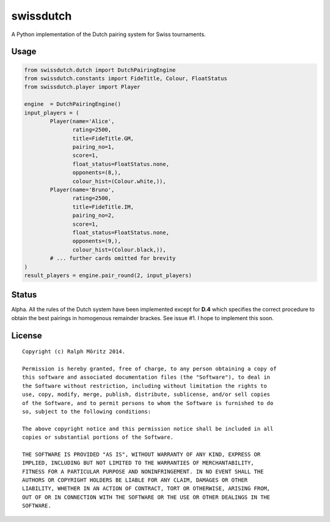 swissdutch
==========

A Python implementation of the Dutch pairing system for Swiss tournaments.

Usage
-----

.. code:: python

    from swissdutch.dutch import DutchPairingEngine
    from swissdutch.constants import FideTitle, Colour, FloatStatus
    from swissdutch.player import Player

    engine  = DutchPairingEngine()
    input_players = (
            Player(name='Alice',
                   rating=2500,
                   title=FideTitle.GM,
                   pairing_no=1,
                   score=1,
                   float_status=FloatStatus.none,
                   opponents=(8,),
                   colour_hist=(Colour.white,)),
            Player(name='Bruno',
                   rating=2500,
                   title=FideTitle.IM,
                   pairing_no=2,
                   score=1,
                   float_status=FloatStatus.none,
                   opponents=(9,),
                   colour_hist=(Colour.black,)),
            # ... further cards omitted for brevity
    )
    result_players = engine.pair_round(2, input_players)

Status
------

Alpha. All the rules of the Dutch system have been implemented except for
**D.4** which specifies the correct procedure to obtain the best pairings in
homogenous remainder brackes. See issue #1. I hope to implement this soon.

License
-------

::

   Copyright (c) Ralph Möritz 2014.

   Permission is hereby granted, free of charge, to any person obtaining a copy of
   this software and associated documentation files (the "Software"), to deal in
   the Software without restriction, including without limitation the rights to
   use, copy, modify, merge, publish, distribute, sublicense, and/or sell copies
   of the Software, and to permit persons to whom the Software is furnished to do
   so, subject to the following conditions:

   The above copyright notice and this permission notice shall be included in all
   copies or substantial portions of the Software.

   THE SOFTWARE IS PROVIDED "AS IS", WITHOUT WARRANTY OF ANY KIND, EXPRESS OR
   IMPLIED, INCLUDING BUT NOT LIMITED TO THE WARRANTIES OF MERCHANTABILITY,
   FITNESS FOR A PARTICULAR PURPOSE AND NONINFRINGEMENT. IN NO EVENT SHALL THE
   AUTHORS OR COPYRIGHT HOLDERS BE LIABLE FOR ANY CLAIM, DAMAGES OR OTHER
   LIABILITY, WHETHER IN AN ACTION OF CONTRACT, TORT OR OTHERWISE, ARISING FROM,
   OUT OF OR IN CONNECTION WITH THE SOFTWARE OR THE USE OR OTHER DEALINGS IN THE
   SOFTWARE.

